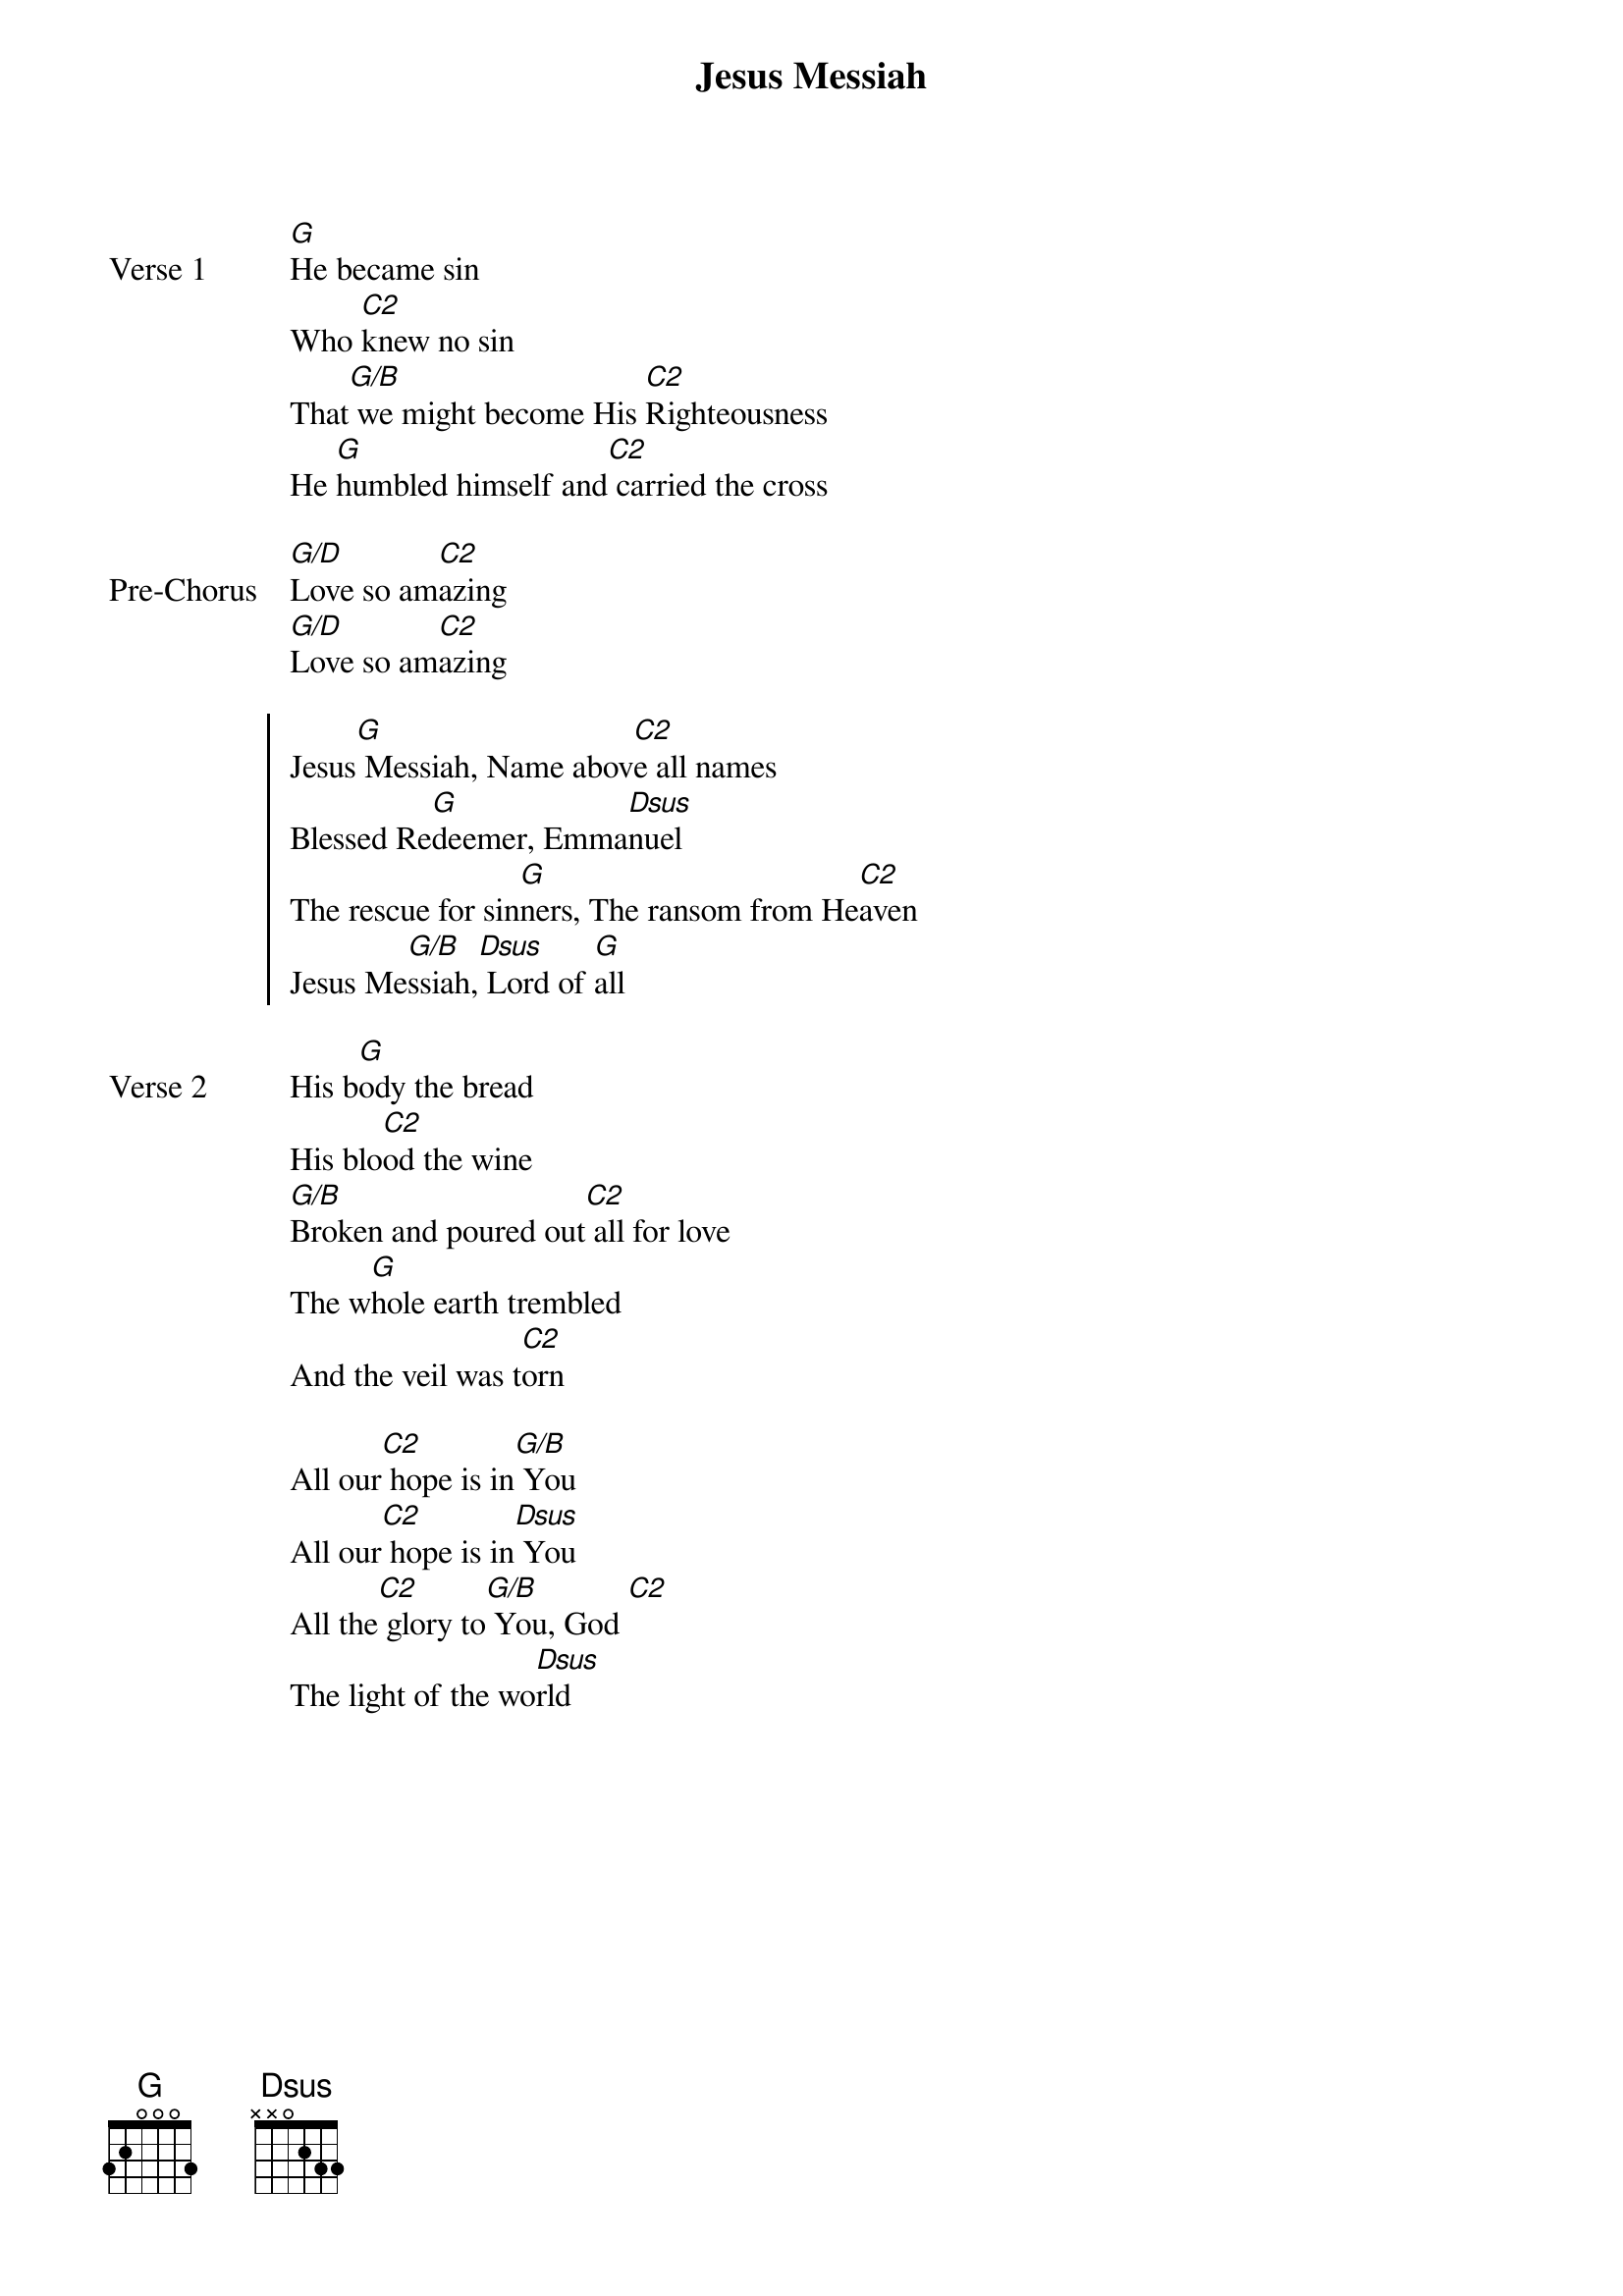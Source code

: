 {title: Jesus Messiah}
{artist: Chris Tomlin, Daniel Carson, Ed Cash & Jesse Reeves}
{key: G}

{start_of_verse: Verse 1}
[G]He became sin
Who [C2]knew no sin
That[G/B] we might become His [C2]Righteousness
He [G]humbled himself and[C2] carried the cross
{end_of_verse}

{start_of_bridge: Pre-Chorus}
[G/D]Love so am[C2]azing
[G/D]Love so am[C2]azing
{end_of_bridge}

{start_of_chorus}
Jesus[G] Messiah, Name abov[C2]e all names
Blessed Re[G]deemer, Emma[Dsus]nuel
The rescue for sin[G]ners, The ransom from He[C2]aven
Jesus Me[G/B]ssiah,[Dsus] Lord of [G]all
{end_of_chorus}

{start_of_verse: Verse 2}
His b[G]ody the bread
His blo[C2]od the wine
[G/B]Broken and poured out[C2] all for love
The w[G]hole earth trembled
And the veil was t[C2]orn
{end_of_verse}

{start_of_bridge}
All our[C2] hope is in[G/B] You
All our[C2] hope is in[Dsus] You
All the[C2] glory to[G/B] You, God [C2]
The light of the wo[Dsus]rld
{end_of_bridge}
